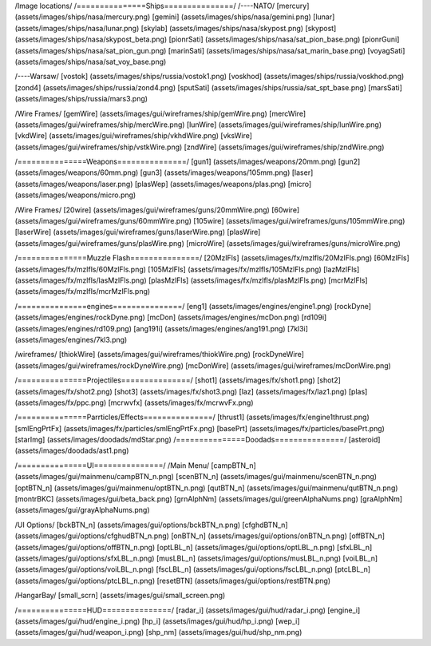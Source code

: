 /Image locations/
/===============Ships===============/
/----NATO/
[mercury]     (assets/images/ships/nasa/mercury.png)
[gemini]      (assets/images/ships/nasa/gemini.png)
[lunar]       (assets/images/ships/nasa/lunar.png)
[skylab]      (assets/images/ships/nasa/skypost.png)
[skypost]     (assets/images/ships/nasa/skypost_beta.png)
[pionrSati]    (assets/images/ships/nasa/sat_pion_base.png)
[pionrGuni]    (assets/images/ships/nasa/sat_pion_gun.png)
[marinSati]	(assets/images/ships/nasa/sat_marin_base.png)
[voyagSati]	(assets/images/ships/nasa/sat_voy_base.png)

/----Warsaw/
[vostok]      (assets/images/ships/russia/vostok1.png)
[voskhod]     (assets/images/ships/russia/voskhod.png)
[zond4]       (assets/images/ships/russia/zond4.png)
[sputSati]    (assets/images/ships/russia/sat_spt_base.png)
[marsSati]    (assets/images/ships/russia/mars3.png)

/Wire Frames/
[gemWire]	(assets/images/gui/wireframes/ship/gemWire.png)
[mercWire]	(assets/images/gui/wireframes/ship/mercWire.png)
[lunWire]	(assets/images/gui/wireframes/ship/lunWire.png)
[vkdWire]	(assets/images/gui/wireframes/ship/vkhdWire.png)
[vksWire]	(assets/images/gui/wireframes/ship/vstkWire.png)
[zndWire]	(assets/images/gui/wireframes/ship/zndWire.png)

/===============Weapons===============/
[gun1]        (assets/images/weapons/20mm.png)
[gun2]        (assets/images/weapons/60mm.png)
[gun3]        (assets/images/weapons/105mm.png)
[laser]	      (assets/images/weapons/laser.png)
[plasWep]	(assets/images/weapons/plas.png)
[micro]		(assets/images/weapons/micro.png)

/Wire Frames/
[20wire]	(assets/images/gui/wireframes/guns/20mmWire.png)
[60wire]	(assets/images/gui/wireframes/guns/60mmWire.png)
[105wire]	(assets/images/gui/wireframes/guns/105mmWire.png)
[laserWire]	(assets/images/gui/wireframes/guns/laserWire.png)
[plasWire]	(assets/images/gui/wireframes/guns/plasWire.png)
[microWire]	(assets/images/gui/wireframes/guns/microWire.png)

/===============Muzzle Flash===============/
[20MzlFls]	(assets/images/fx/mzlfls/20MzlFls.png)
[60MzlFls]	(assets/images/fx/mzlfls/60MzlFls.png)
[105MzlFls]	(assets/images/fx/mzlfls/105MzlFls.png)
[lazMzlFls]	(assets/images/fx/mzlfls/lasMzlFls.png)
[plasMzlFls]	(assets/images/fx/mzlfls/plasMzlFls.png)
[mcrMzlFls]	(assets/images/fx/mzlfls/mcrMzlFls.png)

/===============engines===============/
[eng1]        (assets/images/engines/engine1.png)
[rockDyne]        (assets/images/engines/rockDyne.png)
[mcDon]        (assets/images/engines/mcDon.png)
[rd109i]	(assets/images/engines/rd109.png)
[ang191i]	(assets/images/engines/ang191.png)
[7kl3i]		(assets/images/engines/7kl3.png)

/wireframes/
[thiokWire]        (assets/images/gui/wireframes/thiokWire.png)
[rockDyneWire]     (assets/images/gui/wireframes/rockDyneWire.png)
[mcDonWire]        (assets/images/gui/wireframes/mcDonWire.png)

/===============Projectiles===============/
[shot1]       (assets/images/fx/shot1.png)
[shot2]       (assets/images/fx/shot2.png)
[shot3]       (assets/images/fx/shot3.png)
[laz]         (assets/images/fx/laz1.png)
[plas]        (assets/images/fx/ppc.png)
[mcrwvfx]     (assets/images/fx/mcrwvFx.png)

/===============Parrticles/Effects===============/
[thrust1]     (assets/images/fx/engine1thrust.png)
[smlEngPrtFx] (assets/images/fx/particles/smlEngPrtFx.png)
[basePrt]	(assets/images/fx/particles/basePrt.png)
[starImg]	(assets/images/doodads/mdStar.png)
/===============Doodads===============/
[asteroid]    (assets/images/doodads/ast1.png)

/===============UI===============/
/Main Menu/
[campBTN_n]	(assets/images/gui/mainmenu/campBTN_n.png)
[scenBTN_n]	(assets/images/gui/mainmenu/scenBTN_n.png)
[optBTN_n]	(assets/images/gui/mainmenu/optBTN_n.png)
[qutBTN_n]	(assets/images/gui/mainmenu/qutBTN_n.png)
[montrBKC]	(assets/images/gui/beta_back.png)
[grnAlphNm]	(assets/images/gui/greenAlphaNums.png)
[graAlphNm]	(assets/images/gui/grayAlphaNums.png)

/UI Options/
[bckBTN_n]	(assets/images/gui/options/bckBTN_n.png)
[cfghdBTN_n]	(assets/images/gui/options/cfghudBTN_n.png)
[onBTN_n]	(assets/images/gui/options/onBTN_n.png)
[offBTN_n]	(assets/images/gui/options/offBTN_n.png)
[optLBL_n]	(assets/images/gui/options/optLBL_n.png)
[sfxLBL_n]	(assets/images/gui/options/sfxLBL_n.png)
[musLBL_n]	(assets/images/gui/options/musLBL_n.png)
[voiLBL_n]	(assets/images/gui/options/voiLBL_n.png)
[fscLBL_n]	(assets/images/gui/options/fscLBL_n.png)
[ptcLBL_n]	(assets/images/gui/options/ptcLBL_n.png)
[resetBTN]	(assets/images/gui/options/restBTN.png)

/HangarBay/
[small_scrn]	(assets/images/gui/small_screen.png)

/===============HUD===============/
[radar_i]	(assets/images/gui/hud/radar_i.png)
[engine_i]	(assets/images/gui/hud/engine_i.png)
[hp_i]		(assets/images/gui/hud/hp_i.png)
[wep_i]		(assets/images/gui/hud/weapon_i.png)
[shp_nm]	(assets/images/gui/hud/shp_nm.png)

